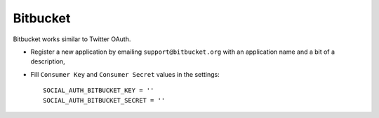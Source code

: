 Bitbucket
=========

Bitbucket works similar to Twitter OAuth.

- Register a new application by emailing ``support@bitbucket.org`` with an
  application name and a bit of a description,

- Fill ``Consumer Key`` and ``Consumer Secret`` values in the settings::

      SOCIAL_AUTH_BITBUCKET_KEY = ''
      SOCIAL_AUTH_BITBUCKET_SECRET = ''
